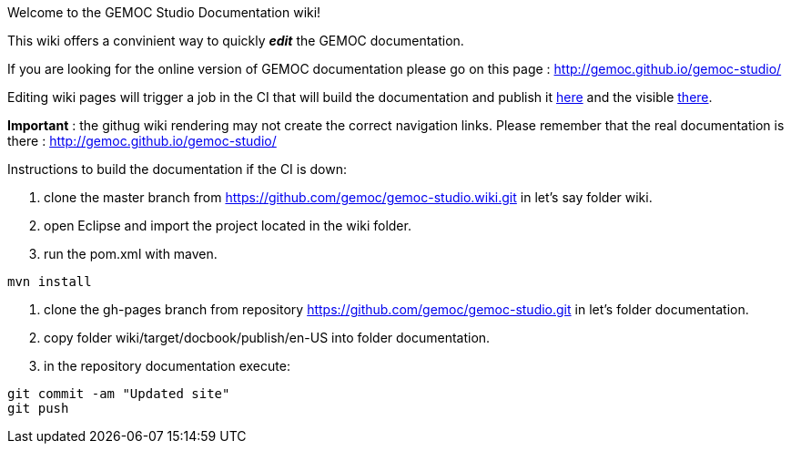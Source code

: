 Welcome to the GEMOC Studio Documentation wiki! 

This wiki offers a convinient way to quickly *_edit_* the GEMOC documentation.

If you are looking for the online version of GEMOC documentation please go on this page : http://gemoc.github.io/gemoc-studio/[http://gemoc.github.io/gemoc-studio/]


Editing wiki pages will trigger a job in the CI that will build the documentation and publish it link:https://github.com/gemoc/gemoc-studio/tree/gh-pages[here] and the visible link:http://gemoc.github.io/gemoc-studio/[there].

*Important* : the githug wiki rendering may not create the correct navigation links. Please remember that the real documentation is there :
http://gemoc.github.io/gemoc-studio/

Instructions to build the documentation if the CI is down:

1. clone the master branch from https://github.com/gemoc/gemoc-studio.wiki.git in let's say folder wiki.
2. open Eclipse and import the project located in the wiki folder.
3. run the pom.xml with maven.
----
mvn install
----
4. clone the gh-pages branch from repository https://github.com/gemoc/gemoc-studio.git in let's folder documentation.
5. copy folder wiki/target/docbook/publish/en-US into folder documentation.
6. in the repository documentation execute:
----
git commit -am "Updated site"
git push
----
